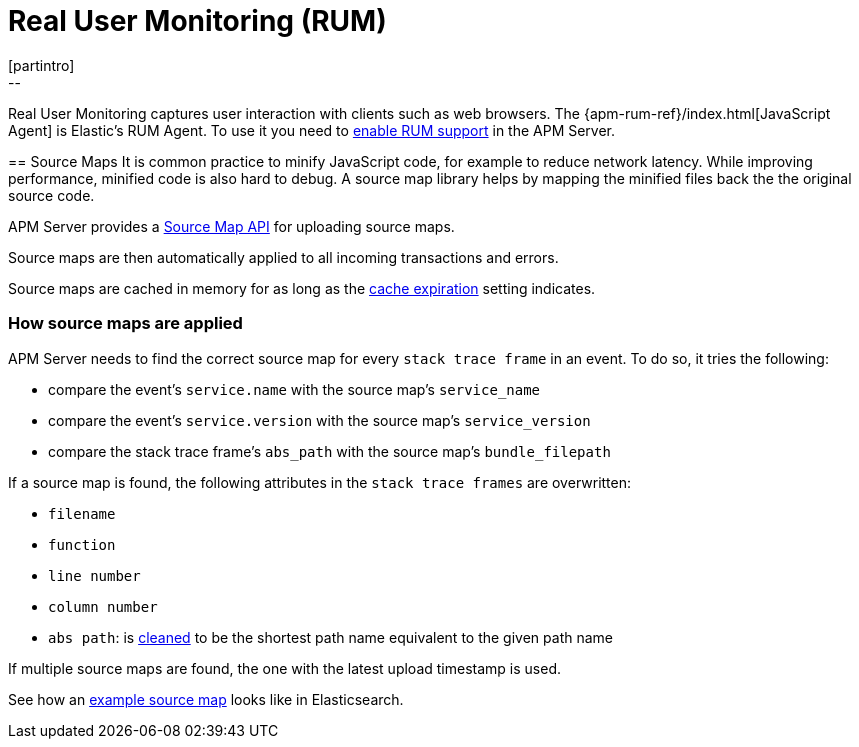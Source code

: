 [[rum]]
= Real User Monitoring (RUM)
[partintro]
--
Real User Monitoring captures user interaction with clients such as web browsers.
The {apm-rum-ref}/index.html[JavaScript Agent] is Elastic's RUM Agent.
To use it you need to <<rum-enable,enable RUM support>> in the APM Server.
--

[[sourcemaps]]
== Source Maps
It is common practice to minify JavaScript code, for example to reduce network latency.
While improving performance, minified code is also hard to debug.
A source map library helps by mapping the minified files back the the original source code.

APM Server provides a <<sourcemap-api,Source Map API>> for uploading source maps.

Source maps are then automatically applied to all incoming transactions and errors.

Source maps are cached in memory for as long as the <<rum-sourcemap-cache,cache expiration>> setting indicates.

[[sourcemap-apply]]
[float]
=== How source maps are applied

APM Server needs to find the correct source map for every `stack trace frame` in an event.
To do so, it tries the following:

* compare the event's `service.name` with the source map's `service_name`
* compare the event's `service.version` with the source map's `service_version`
* compare the stack trace frame's `abs_path` with the source map's `bundle_filepath`

If a source map is found, the following attributes in the `stack trace frames` are overwritten:

* `filename`
* `function`
* `line number`
* `column number`
* `abs path`: is https://golang.org/pkg/path/#Clean[cleaned] to be the shortest path name equivalent to the given path name

If multiple source maps are found,
the one with the latest upload timestamp is used.

See how an <<sourcemap-example, example source map>> looks like in Elasticsearch.

